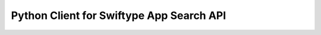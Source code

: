 =========================================
Python Client for Swiftype App Search API
=========================================
